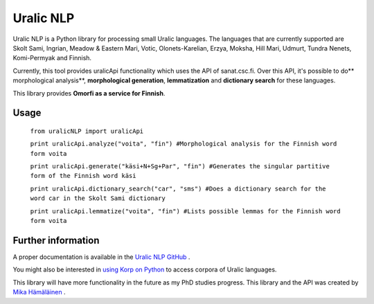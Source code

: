 ============
Uralic NLP
============

Uralic NLP is a Python library for processing small Uralic languages. The languages that are currently supported are Skolt Sami, Ingrian, Meadow & Eastern Mari, Votic, Olonets-Karelian, Erzya, Moksha, Hill Mari, Udmurt, Tundra Nenets, Komi-Permyak and Finnish.

Currently, this tool provides uralicApi functionality which uses the API of sanat.csc.fi. Over this API, it's possible to do** morphological analysis**, **morphological generation**, **lemmatization** and **dictionary search** for these languages.

This library provides **Omorfi as a service for Finnish**.

***************
Usage
***************
    ``from uralicNLP import uralicApi``

    ``print uralicApi.analyze("voita", "fin") #Morphological analysis for the Finnish word form voita``

    ``print uralicApi.generate("käsi+N+Sg+Par", "fin") #Generates the singular partitive form of the Finnish word käsi``

    ``print uralicApi.dictionary_search("car", "sms") #Does a dictionary search for the word car in the Skolt Sami dictionary``

    ``print uralicApi.lemmatize("voita", "fin") #Lists possible lemmas for the Finnish word form voita``

********************
Further information
********************

A proper documentation is available in the `Uralic NLP GitHub <https://github.com/mikahama/uralicNLP>`_
.

You might also be interested in `using Korp on Python <https://mikalikes.men/korp-and-python-access-corpora-from-your-python-code/>`_ to access corpora of Uralic languages.

This library will have more functionality in the future as my PhD studies progress. This library and the API was created by `Mika Hämäläinen <https://mikakalevi.com>`_
.

